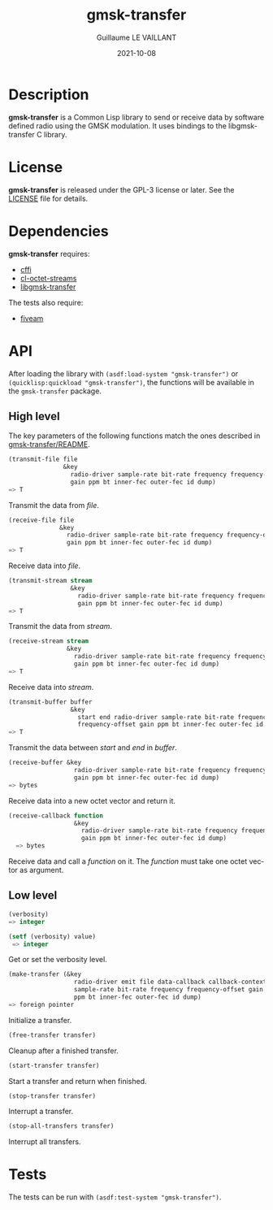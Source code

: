 #+TITLE: gmsk-transfer
#+AUTHOR: Guillaume LE VAILLANT
#+DATE: 2021-10-08
#+EMAIL: glv@posteo.net
#+LANGUAGE: en
#+OPTIONS: num:nil toc:nil html-postamble:nil html-scripts:nil
#+HTML_DOCTYPE: html5

* Description

*gmsk-transfer* is a Common Lisp library to send or receive data by software
defined radio using the GMSK modulation. It uses bindings to the
libgmsk-transfer C library.

* License

*gmsk-transfer* is released under the GPL-3 license or later. See the
[[file:LICENSE][LICENSE]] file for details.

* Dependencies

*gmsk-transfer* requires:
 - [[https://common-lisp.net/project/cffi/][cffi]]
 - [[https://github.com/glv2/cl-octet-streams][cl-octet-streams]]
 - [[https://github.com/glv2/gmsk-transfer][libgmsk-transfer]]

The tests also require:
 - [[https://common-lisp.net/project/fiveam/][fiveam]]

* API

After loading the library with ~(asdf:load-system "gmsk-transfer")~ or
~(quicklisp:quickload "gmsk-transfer")~, the functions will be available
in the ~gmsk-transfer~ package.

** High level

The key parameters of the following functions match the ones described in
[[https://github.com/glv2/gmsk-transfer/blob/master/README][gmsk-transfer/README]].

#+BEGIN_SRC lisp
(transmit-file file
               &key
                 radio-driver sample-rate bit-rate frequency frequency-offset
                 gain ppm bt inner-fec outer-fec id dump)
=> T
#+END_SRC

Transmit the data from /file/.

#+BEGIN_SRC lisp
(receive-file file
              &key
                radio-driver sample-rate bit-rate frequency frequency-offset
                gain ppm bt inner-fec outer-fec id dump)
=> T
#+END_SRC

Receive data into /file/.

#+BEGIN_SRC lisp
(transmit-stream stream
                 &key
                   radio-driver sample-rate bit-rate frequency frequency-offset
                   gain ppm bt inner-fec outer-fec id dump)
=> T
#+END_SRC

Transmit the data from /stream/.

#+BEGIN_SRC lisp
(receive-stream stream
                &key
                  radio-driver sample-rate bit-rate frequency frequency-offset
                  gain ppm bt inner-fec outer-fec id dump)
=> T
#+END_SRC

Receive data into /stream/.

#+BEGIN_SRC lisp
(transmit-buffer buffer
                 &key
                   start end radio-driver sample-rate bit-rate frequency
                   frequency-offset gain ppm bt inner-fec outer-fec id dump)
=> T
#+END_SRC

Transmit the data between /start/ and /end/ in /buffer/.

#+BEGIN_SRC lisp
(receive-buffer &key
                  radio-driver sample-rate bit-rate frequency frequency-offset
                  gain ppm bt inner-fec outer-fec id dump)
=> bytes
#+END_SRC

Receive data into a new octet vector and return it.

#+BEGIN_SRC lisp
(receive-callback function
                  &key
                    radio-driver sample-rate bit-rate frequency frequency-offset
                    gain ppm bt inner-fec outer-fec id dump)
  => bytes
#+END_SRC

Receive data and call a /function/ on it. The /function/ must take one octet
vector as argument.

** Low level

#+BEGIN_SRC lisp
(verbosity)
=> integer

(setf (verbosity) value)
 => integer
#+END_SRC

Get or set the verbosity level.

#+BEGIN_SRC lisp
(make-transfer (&key
                  radio-driver emit file data-callback callback-context
                  sample-rate bit-rate frequency frequency-offset gain
                  ppm bt inner-fec outer-fec id dump)
=> foreign pointer
#+END_SRC

Initialize a transfer.

#+BEGIN_SRC lisp
(free-transfer transfer)
#+END_SRC

Cleanup after a finished transfer.

#+BEGIN_SRC lisp
(start-transfer transfer)
#+END_SRC

Start a transfer and return when finished.

#+BEGIN_SRC lisp
(stop-transfer transfer)
#+END_SRC

Interrupt a transfer.

#+BEGIN_SRC lisp
(stop-all-transfers transfer)
#+END_SRC

Interrupt all transfers.

* Tests

The tests can be run with ~(asdf:test-system "gmsk-transfer")~.
